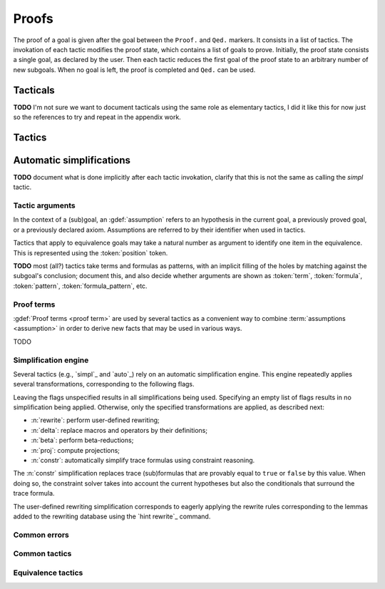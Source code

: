 .. _section-proofs:

.. How to write proofs in Squirrel

------
Proofs
------

The proof of a goal is given after the goal
between the ``Proof.`` and ``Qed.`` markers.
It consists in a list of tactics. The invokation of each
tactic modifies the proof state, which contains a list of goals to prove.
Initially, the proof state consists a single goal, as declared by the
user. Then each tactic reduces the first goal of the proof state to
an arbitrary number of new subgoals. When no goal is left, the proof
is completed and ``Qed.`` can be used.

Tacticals
---------

**TODO** I'm not sure we want to document tacticals using the same
role as elementary tactics, I did it like this for now just so the
references to try and repeat in the appendix work.

.. tacn:: nosimpl @tactic

  Call tactic without the subsequent implicit use of simplications.
  This can be useful to understand what's going on step by step.
  This is also necessary in rare occasions where simplifications are
  actually undesirable to complete the proof.

.. tacn:: try @tactic

  Try to apply the given tactic. If it fails, succeed with the
  subgoal left unchanged.

.. tacn:: repeat @tactic

  Apply the given tactic, and recursively apply it again on the
  generated subgoals, until it fails.

Tactics
-------

Automatic simplifications
-------------------------

**TODO** document what is done implicitly after each tactic invokation,
clarify that this is not the same as calling the `simpl` tactic.

Tactic arguments
~~~~~~~~~~~~~~~~

In the context of a (sub)goal, an :gdef:`assumption` refers to
an hypothesis in the current goal,
a previously proved goal, or
a previously declared axiom.
Assumptions are referred to by their identifier when used in
tactics.

.. prodn::
  assumption ::= @identifier

Tactics that apply to equivalence goals may take a natural number
as argument to identify one item in the equivalence. This is represented
using the :token:`position` token.

.. prodn::
  position ::= @natural

**TODO** most (all?) tactics take terms and formulas as patterns,
with an implicit filling of the holes by matching against the subgoal's
conclusion; document this, and also decide whether arguments are shown
as :token:`term`, :token:`formula`, :token:`pattern`,
:token:`formula_pattern`, etc.

Proof terms
~~~~~~~~~~~

:gdef:`Proof terms <proof term>`
are used by several tactics as a convenient way to
combine :term:`assumptions <assumption>` in order to derive new
facts that may be used in various ways.

TODO

.. _autosimpl:

Simplification engine
~~~~~~~~~~~~~~~~~~~~~

Several tactics (e.g., `simpl`_ and `auto`_) rely on an automatic
simplification engine. This engine repeatedly applies several
transformations, corresponding to the following flags.

.. prodn::
  simpl_flags ::= ~flags:[{*, {| beta | proj | delta | constr}}]

Leaving the flags unspecified results in all simplifications
being used. Specifying an empty list of flags results in no
simplification being applied. Otherwise, only the specified
transformations are applied, as described next:

- :n:`rewrite`: perform user-defined rewriting;
- :n:`delta`: replace macros and operators by their definitions;
- :n:`beta`: perform beta-reductions;
- :n:`proj`: compute projections;
- :n:`constr`: automatically simplify trace formulas using
  constraint reasoning.

The :n:`constr` simplification replaces trace (sub)formulas that
are provably equal to ``true`` or ``false`` by this value.
When doing so, the constraint solver takes into account
the current hypotheses but also the conditionals that surround
the trace formula.

The user-defined rewriting simplification corresponds to eagerly
applying the rewrite rules corresponding to the lemmas added
to the rewriting database using the `hint rewrite`_ command.

.. cmd:: hint rewrite @identifier

  Add lemma :n:`@identifier` to the user-defined rewriting database.
  The lemma should establish a local formula consisting of
  a universally quantified conditional equality.
  In other words, it should essentially be of the form
  ``forall ..., phi_1 => ... => phi_n => u = v``.

  The goal will be used to rewrite occurrences of ``u`` into
  the corresponding occurrences of ``v``. When this happens,
  the conditions ``phi_1, ..., phi_n`` will be added as subgoals.
  Note that rewriting is solely controlled by pattern-matching
  against ``u``; there is no way to restrict it based on the
  provability of the conditions ``phi_i``. Hence one should
  be careful not to enter rewriting lemmas with a too general
  left-hand side ``u``.

Common errors
~~~~~~~~~~~~~

.. exn:: Out of range position.

     Argument does not correspond to a valid equivalence item.

Common tactics
~~~~~~~~~~~~~~

.. tacn:: auto {? simpl_flags}

     Attempt to automatically prove a subgoal.

     The tactic uses the :ref:`simplification engine <autosimpl>`
     with the provided flags.

     For local goals, the tactic relies on basic propositional reasoning,
     rewriting simplications, and both `constraints`_ and `congruence`_.


.. tacn:: congruence

     Attempt to conclude by automated reasoning on message (dis)equalities.
     Equalities and disequalities are collected from hypotheses, both local 
     and global, after the destruction of conjunctions (but no case analyses 
     are performed to handle conjunctive hypotheses). If the conclusion
     is also a message (dis)equality then it is taken into account as well.

.. tacn:: constraints

     Attempt to conclude by automated reasoning on trace literals.
     Literals are collected from hypotheses, both local and global,
     after the destruction of conjunctions (but no case analyses are
     performed to handle conjunctive hypotheses). If the conclusion
     is also a trace literal then it is taken into account as well.

.. tacn:: simpl {? simpl_flags}

     Simplify a subgoal, working on both hypotheses and conclusion.
     This tactic always succeeds, replacing the initial subgoal with
     a unique simplified subgoal (which may be identical to the
     initial one).

     The tactic uses the :ref:`simplification engine <autosimpl>`
     with the provided flags.

     When the conclusion of the goal is a conjunction, the tactic
     will attempt to automatically prove some conjuncts (using `auto`_)
     and will then return a simplified subgoal without these conjuncts.
     In the degenerate case where no conjunct remains, the conclusion
     of the subgoal will be ``true``.

     When the conclusion of the goal is an equivalence, the tactic
     will automatically perform ``fa`` when at most one of the remaining
     subterms is non-deducible. It may thus remove a deducible item
     from the equivalence, or replace an item ``<u,v>`` by ``u``
     if it determines that ``v`` is deducible.

Equivalence tactics
~~~~~~~~~~~~~~~~~~~

.. tacn:: cs @pattern {? in @position}
   :name: case_study

   Performs case study on conditionals inside an equivalence.

   Without a specific target, ``cs phi`` will project all conditionals
   on phi in the equivalence. With a specific target, ``cs phi in i``
   will only project conditionals in the i-th item of the equivalence.

   .. example::

     When proving an equivalence
     ``equiv(if phi then t1 else t2, if phi then u1 else u2)``
     invoking ``cs phi`` results in two subgoals:
     ``equiv(phi, t1, u1)`` and ``equiv(phi, t2, u2)``.

   .. exn:: Argument of cs should match a boolean.
      :undocumented:

   .. exn:: Did not find any conditional to analyze.

        some doc

.. tacn:: prf @position
   :name: prf

   TODO why optional message in Squirrel tactic; also fix help in tool

.. tacn:: fresh @position
   :name: fresh

   TODO
